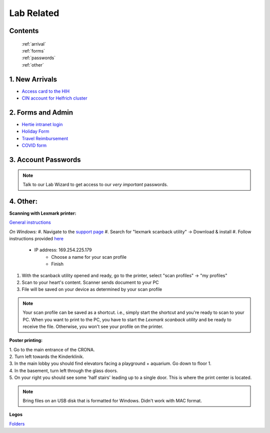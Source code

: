Lab Related
=====

.. _Administrative:

Contents
------
 | :ref:`arrival`
 | :ref:`forms`
 | :ref:`passwords`
 | :ref:`other`


..  _arrival:

1. New Arrivals
------------

* `Access card to the HIH <https://docs.google.com/document/d/1yRsAy907Nt_Nj6ERhShzrPpWQoyPvnNcpyXQCsbtYJ8/edit?usp=sharing>`_
* `CIN account for Helfrich cluster <https://docs.google.com/document/d/1LcJjcS6XCkHmJOqWWGNnP02KhzrTQT5Db08GBUqIUi8/edit?usp=sharing>`_

.. _forms:

2. Forms and Admin
----------------

* `Hertie intranet login  <https://hih-v-104.neurologie.uni-tuebingen.de/lam/templates/selfService/selfServiceLogin.php>`_
* `Holiday Form <https://drive.google.com/file/d/1HgoYe5X1d2mham_nnoCjoEMOLNE83skJ/view?usp=sharing>`_
* `Travel Reimbursement  <https://docs.google.com/document/d/1MHdxWnzyfvQFAc9EeAr83zK1aa1pmdiP/edit?usp=sharing&ouid=104327315070915086176&rtpof=true&sd=true>`_
* `COVID form <https://drive.google.com/file/d/1yMPYi3x-3g8H9-e5pPTN8CRds7BM3qk2/view?usp=sharing>`_

.. _passwords:

3. Account Passwords
----------------
.. note::
    Talk to our Lab Wizard to get access to our *very important* passwords.


.. _other:

4. Other:
----------------

**Scanning with Lexmark printer:**

`General instructions <https://infoserve.lexmark.com/ids/ifc/ids_topic.aspx?root=v45279224&gid=&id=46197912&topic=v52255050&productCode=Lexmark_CX622&loc=en_US>`_

*On Windows:*
#. Navigate to the `support page <https://support.lexmark.com/en_us/drivers-downloads.html?q=Lexmark+CX622>`_
#. Search for "lexmark scanback utility" -> Download & install
#. Follow instructions provided `here <https://infoserve.lexmark.com/ids/ifc/ids_topic.aspx?root=v45279224&gid=&id=46197912&topic=v52255050&productCode=Lexmark_CX622&loc=en_US>`_

    * IP address: 169.254.225.179
  	* Choose a name for your scan profile
  	* Finish

#. With the scanback utility opened and ready, go to the printer, select "scan profiles" -> "my profiles"
#. Scan to your heart's content. Scanner sends document to your PC
#. File will be saved on your device as determined by your scan profile

.. admonition:: Note

  Your scan profile can be saved as a shortcut. i.e., simply start the shortcut and you're ready to scan to your PC.
  When you want to print to the PC, you have to start the *Lexmark scanback utility* and be ready to receive the file.
  Otherwise, you won't see your profile on the printer.


**Poster printing:**

| 1. Go to the main entrance of the CRONA.
| 2. Turn left towards the Kinderklinik.
| 3. In the main lobby you should find elevators facing a playground + aquarium. Go down to floor 1.
| 4. In the basement, turn left through the glass doors.
| 5. On your right you should see some 'half stairs' leading up to a single door. This is where the print center is located.

.. note::
    Bring files on an USB disk that is formatted for Windows. Didn't work with MAC format.

**Logos**

`Folders <https://drive.google.com/drive/folders/1GQX478SnznVNodNzFDEkgyHczlV4mTp8?usp=sharing>`_
